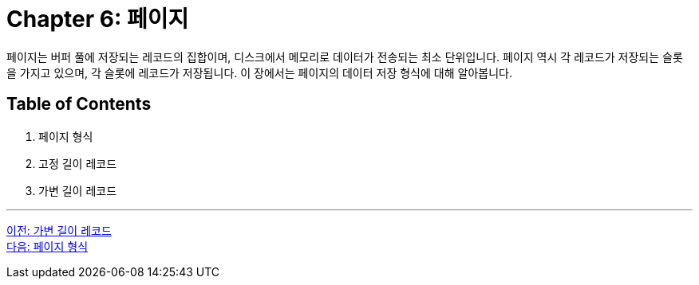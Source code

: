 = Chapter 6: 페이지

페이지는 버퍼 풀에 저장되는 레코드의 집합이며, 디스크에서 메모리로 데이터가 전송되는 최소 단위입니다. 페이지 역시 각 레코드가 저장되는 슬롯을 가지고 있으며, 각 슬롯에 레코드가 저장됩니다. 이 장에서는 페이지의 데이터 저장 형식에 대해 알아봅니다.

== Table of Contents

1.	페이지 형식
2.	고정 길이 레코드
3.	가변 길이 레코드

---

link:./18_variant_length_record.adoc[이전: 가변 길이 레코드] +
link:./20_page_type.adoc[다음: 페이지 형식]